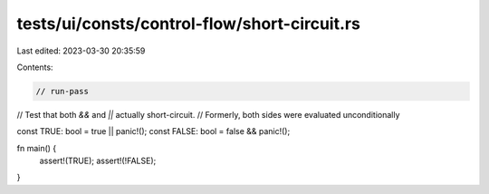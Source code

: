 tests/ui/consts/control-flow/short-circuit.rs
=============================================

Last edited: 2023-03-30 20:35:59

Contents:

.. code-block:: rs

    // run-pass

// Test that both `&&` and `||` actually short-circuit.
// Formerly, both sides were evaluated unconditionally

const TRUE: bool = true || panic!();
const FALSE: bool = false && panic!();

fn main() {
    assert!(TRUE);
    assert!(!FALSE);
}


